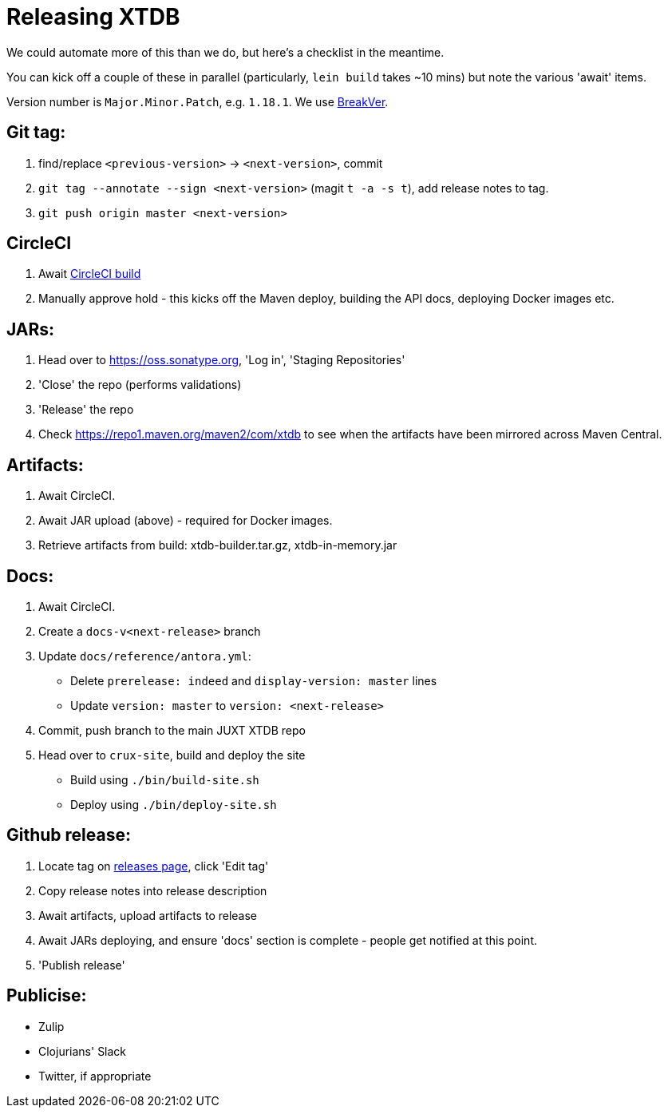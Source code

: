 = Releasing XTDB

We could automate more of this than we do, but here's a checklist in the meantime.

You can kick off a couple of these in parallel (particularly, `lein build` takes ~10 mins) but note the various 'await' items.

Version number is `Major.Minor.Patch`, e.g. `1.18.1`.
We use https://github.com/ptaoussanis/encore/blob/master/BREAK-VERSIONING.md[BreakVer].

## Git tag:

1. find/replace `<previous-version>` -> `<next-version>`, commit
2. `git tag --annotate --sign <next-version>` (magit `t -a -s t`), add release notes to tag.
3. `git push origin master <next-version>`

## CircleCI
1. Await https://app.circleci.com/pipelines/github/xtdb/xtdb[CircleCI build]
2. Manually approve hold - this kicks off the Maven deploy, building the API docs, deploying Docker images etc.

## JARs:
1. Head over to https://oss.sonatype.org, 'Log in', 'Staging Repositories'
2. 'Close' the repo (performs validations)
3. 'Release' the repo
4. Check https://repo1.maven.org/maven2/com/xtdb to see when the artifacts have been mirrored across Maven Central.

## Artifacts:

1. Await CircleCI.
2. Await JAR upload (above) - required for Docker images.
3. Retrieve artifacts from build: xtdb-builder.tar.gz, xtdb-in-memory.jar

## Docs:
1. Await CircleCI.
2. Create a `docs-v<next-release>` branch
3. Update `docs/reference/antora.yml`:
   * Delete `prerelease: indeed` and `display-version: master` lines
   * Update `version: master` to `version: <next-release>`
4. Commit, push branch to the main JUXT XTDB repo
5. Head over to `crux-site`, build and deploy the site
   * Build using `./bin/build-site.sh`
   * Deploy using `./bin/deploy-site.sh`

## Github release:
1. Locate tag on https://github.com/xtdb/xtdb/releases[releases page], click 'Edit tag'
2. Copy release notes into release description
3. Await artifacts, upload artifacts to release
4. Await JARs deploying, and ensure 'docs' section is complete - people get notified at this point.
5. 'Publish release'

## Publicise:

* Zulip
* Clojurians' Slack
* Twitter, if appropriate
